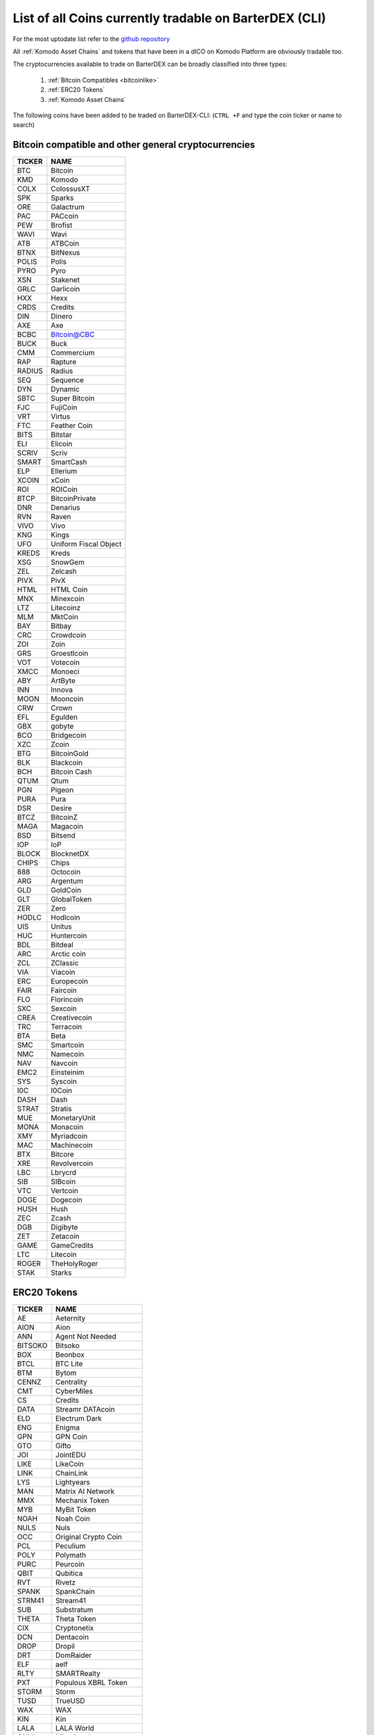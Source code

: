 *******************************************************
List of all Coins currently tradable on BarterDEX (CLI)
*******************************************************

For the most uptodate list refer to the `github repository <https://github.com/jl777/coins/blob/master/coins>`_

All :ref:`Komodo Asset Chains` and tokens that have been in a dICO on Komodo Platform are obviously tradable too.

The cryptocurrencies available to trade on BarterDEX can be broadly classified into three types:

	1. :ref:`Bitcoin Compatibles <bitcoinlike>`
	2. :ref:`ERC20 Tokens`
	3. :ref:`Komodo Asset Chains`

The following coins have been added to be traded on BarterDEX-CLI:
(``CTRL +F`` and type the coin ticker or name to search)

.. _bitcoinlike:

Bitcoin compatible and other general cryptocurrencies
=====================================================

======  =====================
TICKER    NAME
======  =====================
BTC     Bitcoin
KMD     Komodo
COLX    ColossusXT
SPK     Sparks
ORE     Galactrum
PAC     PACcoin
PEW     Brofist
WAVI    Wavi
ATB     ATBCoin
BTNX    BitNexus
POLIS   Polis
PYRO    Pyro
XSN     Stakenet
GRLC    Garlicoin
HXX     Hexx
CRDS    Credits
DIN     Dinero
AXE     Axe
BCBC    Bitcoin@CBC
BUCK    Buck
CMM     Commercium
RAP     Rapture
RADIUS  Radius
SEQ     Sequence
DYN     Dynamic
SBTC    Super Bitcoin
FJC     FujiCoin
VRT     Virtus
FTC     Feather Coin
BITS    Bitstar
ELI     Elicoin
SCRIV   Scriv
SMART   SmartCash
ELP     Ellerium
XCOIN   xCoin
ROI     ROICoin
BTCP    BitcoinPrivate
DNR     Denarius
RVN     Raven
VIVO    Vivo
KNG     Kings
UFO     Uniform Fiscal Object
KREDS   Kreds
XSG     SnowGem
ZEL     Zelcash
PIVX    PivX
HTML    HTML Coin
MNX     Minexcoin
LTZ     Litecoinz
MLM     MktCoin
BAY     Bitbay
CRC     Crowdcoin
ZOI     Zoin
GRS     Groestlcoin
VOT     Votecoin
XMCC    Monoeci
ABY     ArtByte
INN     Innova
MOON    Mooncoin
CRW     Crown
EFL     Egulden
GBX     gobyte
BCO     Bridgecoin
XZC     Zcoin
BTG     BitcoinGold
BLK     Blackcoin
BCH     Bitcoin Cash
QTUM    Qtum
PGN     Pigeon
PURA    Pura
DSR     Desire
BTCZ    BitcoinZ
MAGA    Magacoin
BSD     Bitsend
IOP     IoP
BLOCK   BlocknetDX
CHIPS   Chips
888     Octocoin
ARG     Argentum
GLD     GoldCoin
GLT     GlobalToken
ZER     Zero
HODLC   Hodlcoin
UIS     Unitus
HUC     Huntercoin
BDL     Bitdeal
ARC     Arctic coin
ZCL     ZClassic
VIA     Viacoin
ERC     Europecoin
FAIR    Faircoin
FLO     Florincoin
SXC     Sexcoin
CREA    Creativecoin
TRC     Terracoin
BTA     Beta
SMC     Smartcoin
NMC     Namecoin
NAV     Navcoin
EMC2    Einsteinim
SYS     Syscoin
I0C     I0Coin
DASH    Dash
STRAT   Stratis
MUE     MonetaryUnit
MONA    Monacoin
XMY     Myriadcoin
MAC     Machinecoin
BTX     Bitcore
XRE     Revolvercoin
LBC     Lbrycrd
SIB     SIBcoin
VTC     Vertcoin
DOGE    Dogecoin
HUSH    Hush
ZEC     Zcash
DGB     Digibyte
ZET     Zetacoin
GAME    GameCredits
LTC     Litecoin
ROGER   TheHolyRoger
STAK    Starks
======  =====================

ERC20 Tokens
============

=======  ========================
TICKER     NAME
=======  ========================
AE       Aeternity
AION     Aion
ANN      Agent Not Needed
BITSOKO  Bitsoko
BOX      Beonbox
BTCL     BTC Lite
BTM      Bytom
CENNZ    Centrality
CMT      CyberMiles
CS       Credits
DATA     Streamr DATAcoin
ELD      Electrum Dark
ENG      Enigma
GPN      GPN Coin
GTO      Gifto
JOI      JointEDU
LIKE     LikeCoin
LINK     ChainLink
LYS      Lightyears
MAN      Matrix AI Network
MMX      Mechanix Token
MYB      MyBit Token
NOAH     Noah Coin
NULS     Nuls
OCC      Original Crypto Coin
PCL      Peculium
POLY     Polymath
PURC     Peurcoin
QBIT     Qubitica
RVT      Rivetz
SPANK    SpankChain
STRM41   Stream41
SUB      Substratum
THETA    Theta Token
CIX      Cryptonetix
DCN      Dentacoin
DROP     Dropil
DRT      DomRaider
ELF      aelf
RLTY     SMARTRealty
PXT      Populous XBRL Token
STORM    Storm
TUSD     TrueUSD
WAX      WAX
KIN      Kin
LALA     LALA World
ONNI     Misericordae
PAT      Pangea Arbitration Token
USDT     Tether
BBT      Bitboost
OCT      Octus
OMG      OmiseGo
R        Revain
UCASH    U.CASH
ICX      ICON
BNB      Binance Coin
BTK      BitcoinToken
DAI      Dai
DGD      DigixDAO
DGPT     DigiPulse
DRGN     Dragonchain
FLLW     FollowCoin
FSN      Fusion
HYD      Hydra
IOST     IOST
PPT      Populous
LRC      Loopring
MKR      Maker
SNT      Status
REP      Augur
SRN      SIRIN LABS Token
ZRX      0x
BAT      Basic Attention Token
ETHOS    Ethos
QASH     Qash
FUN      FunFair
KNC      Kyber Network
SALT     Salt
BNT      Bancor
ICN      Iconomi
NAS      Nebulas
PAY      TenX
REQ      Request Network
STORJ    Storj
STWY     StorweeyToken
GNO      Gnosis
RLC      iExec RLC
ENJ      Enjin Coin
QSP      Quantstamp
RDN      Raiden Network Token
WTC      Waltonchain
CVC      Civic
SAN      Santiment
ANT      Aragon
LOOM     Loom Network
MANA     Decentraland
MCO      Monaco
MGO      MobileGo
MTL      Metal
EDG      Edgeless
MLN      Melon
AMB      Ambrosus
WINGS    Wings
POWR     Power Ledger
PRL      Oyster
RHOC     RChain
RCN      Ripio Credit Network
SANC     Sancoj
SNGLS    SingularDTV
TAAS     TaaS
DNT      District0x
CFI      Cofound.it
LUN      Lunyr
ADT      adToken
AST      AirSwap
CDT      Blox
TKN      TokenCard
HMQ      Humaniq
BCAP     Bcap
NMR      Numeraire
NET      Nimiq
TRST     Trust
GUP      Matchpool
1ST      FirstBlood
TIME     Chronobank
SWT      Swarm City
VEN      VeChain
DICE     Etheroll
XAUR     Xarum
XOV      XOVBank
PLU      Pluton
HGT      HelloGold
VSL      vSlice
IND      Indorse Token
FYN      FundYourselfNow
JST      JST (TESTCOIN)
DEC8     DEC8 (TESTCOIN)
ETH      Ethereum
EOS      EOS
ZIL      Zilliqa
=======  ========================

Komodo Asset Chains
===================

========  ================
TICKER      NAME
========  ================
CHAIN     Chainmakers
GLXT      GLX Token
EQL       Equaliser
OOT       Utrum
PIZZA     PIZZA (TESTCOIN)
BEER      BEER (TESTCOIN)
BTCH      Bitcoin Hush
ETOMIC    ETOMIC
AXO       AXO
MNZ       Monaize
REVS      REVS
VRSC      VerusCoin
ZILLA     ChainZilla
JUMBLR    JUMBLR
SUPERNET  SUPERNET
WLC       Wireless Coin
PANGEA    Pangea Poker
DEX       InstantDEX
DSEC      DSEC
BET       BET
CRYPTO    Crypto777
HODL      HODL
MSHARK    MiliShark
BOTS      BOTS
MGW       MultiGateway
COQUI     Coqui Cash
KV        KeyValue
CEAL      Ceal.io
MESH      SuperMESH
========  ================
